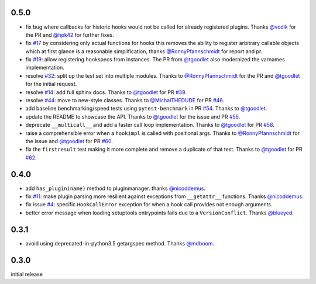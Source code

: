 0.5.0
-----

- fix bug where callbacks for historic hooks would not be called for
  already registered plugins.  Thanks `@vodik`_ for the PR
  and `@hpk42`_ for further fixes.

- fix `#17`_ by considering only actual functions for hooks
  this removes the ability to register arbitrary callable objects
  which at first glance is a reasonable simplification,
  thanks `@RonnyPfannschmidt`_ for report and pr.

- fix `#19`_: allow registering hookspecs from instances.  The PR from
  `@tgoodlet`_ also modernized the varnames implementation.

- resolve `#32`_: split up the test set into multiple modules.
  Thanks to `@RonnyPfannschmidt`_ for the PR and `@tgoodlet`_ for
  the initial request.

- resolve `#14`_: add full sphinx docs. Thanks to `@tgoodlet`_ for
  PR `#39`_.

- resolve `#44`_: move to new-style classes. Thanks to `@MichalTHEDUDE`_
  for PR `#46`_.

- add baseline benchmarking/speed tests using ``pytest-benchmark``
  in PR `#54`_.  Thanks to `@tgoodlet`_.

- update the README to showcase the API. Thanks to `@tgoodlet`_ for the
  issue and PR `#55`_.

- deprecate ``__multicall__`` and add a faster call loop implementation.
  Thanks to `@tgoodlet`_ for PR `#58`_.

- raise a comprehensible error when a ``hookimpl`` is called with positional
  args. Thanks to `@RonnyPfannschmidt`_ for the issue and `@tgoodlet`_ for
  PR `#60`_.

- fix the ``firstresult`` test making it more complete
  and remove a duplicate of that test. Thanks to `@tgoodlet`_
  for PR `#62`_.

.. _#62: https://github.com/pytest-dev/pytest/pull/62
.. _#60: https://github.com/pytest-dev/pytest/pull/60
.. _#58: https://github.com/pytest-dev/pytest/pull/58
.. _#55: https://github.com/pytest-dev/pytest/pull/55
.. _#54: https://github.com/pytest-dev/pytest/pull/54
.. _#46: https://github.com/pytest-dev/pytest/pull/46
.. _#44: https://github.com/pytest-dev/pytest/issues/44
.. _#39: https://github.com/pytest-dev/pytest/pull/39
.. _#32: https://github.com/pytest-dev/pytest/pull/32
.. _#19: https://github.com/pytest-dev/pytest/issues/19
.. _#17: https://github.com/pytest-dev/pytest/issues/17
.. _#14: https://github.com/pytest-dev/pytest/issues/14

.. _@tgoodlet: https://github.com/tgoodlet
.. _@MichalTHEDUDE: https://github.com/MichalTHEDUDE
.. _@vodik: https://github.com/vodik
.. _@RonnyPfannschmidt: https://github.com/RonnyPfannschmidt


0.4.0
-----

- add ``has_plugin(name)`` method to pluginmanager.  thanks `@nicoddemus`_.

- fix `#11`_: make plugin parsing more resilient against exceptions
  from ``__getattr__`` functions. Thanks `@nicoddemus`_.

- fix issue `#4`_: specific ``HookCallError`` exception for when a hook call
  provides not enough arguments.

- better error message when loading setuptools entrypoints fails
  due to a ``VersionConflict``.  Thanks `@blueyed`_.

.. _#11: https://github.com/pytest-dev/pytest/issues/11
.. _#4: https://github.com/pytest-dev/pytest/issues/4

.. _@blueyed: https://github.com/blueyed
.. _@nicoddemus: https://github.com/nicoddemus


0.3.1
-----

- avoid using deprecated-in-python3.5 getargspec method. Thanks
  `@mdboom`_.

.. _@mdboom: https://github.com/mdboom

0.3.0
-----

initial release

.. _@hpk42: https://github.com/hpk42


